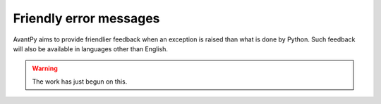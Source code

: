 Friendly error messages
=======================

AvantPy aims to provide friendlier feedback when an exception is raised than what is
done by Python.
Such feedback will also be available in languages other than English.

.. warning::

     The work has just begun on this.
